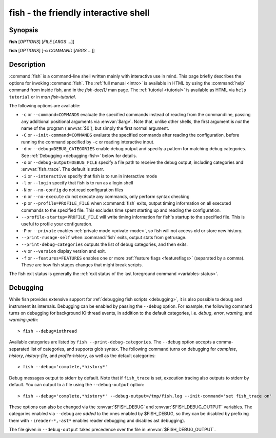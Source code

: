 .. _cmd-fish:

fish - the friendly interactive shell
=====================================

Synopsis
--------

**fish** [*OPTIONS*] [*FILE* [*ARGS* ...]]

**fish** [*OPTIONS*] [**-c** *COMMAND* [*ARGS* ...]]

Description
-----------

:command:`fish` is a command-line shell written mainly with interactive use in mind.
This page briefly describes the options for invoking :command:`fish`.
The :ref:`full manual <intro>` is available in HTML by using the :command:`help` command from inside fish, and in the `fish-doc(1)` man page.
The :ref:`tutorial <tutorial>` is available as HTML via ``help tutorial`` or in `man fish-tutorial`.


The following options are available:

- ``-c`` or ``--command=COMMANDS`` evaluate the specified commands instead of reading from the commandline, passing any additional positional arguments via :envvar:`$argv`.
  Note that, unlike other shells, the first argument is *not* the name of the program (:envvar:`$0`), but simply the first normal argument.

- ``-C`` or ``--init-command=COMMANDS`` evaluate the specified commands after reading the configuration, before running the command specified by ``-c`` or reading interactive input.

- ``-d`` or ``--debug=DEBUG_CATEGORIES`` enable debug output and specify a pattern for matching debug categories. See :ref:`Debugging <debugging-fish>` below for details.

- ``-o`` or ``--debug-output=DEBUG_FILE`` specify a file path to receive the debug output, including categories and  :envvar:`fish_trace`. The default is stderr.

- ``-i`` or ``--interactive`` specify that fish is to run in interactive mode

- ``-l`` or ``--login`` specify that fish is to run as a login shell

- ``-N`` or ``--no-config`` do not read configuration files

- ``-n`` or ``--no-execute`` do not execute any commands, only perform syntax checking

- ``-p`` or ``--profile=PROFILE_FILE`` when :command:`fish` exits, output timing information on all executed commands to the specified file. This excludes time spent starting up and reading the configuration.

- ``--profile-startup=PROFILE_FILE`` will write timing information for fish's startup to the specified file. This is useful to profile your configuration.

- ``-P`` or ``--private`` enables :ref:`private mode <private-mode>`, so fish will not access old or store new history.

- ``--print-rusage-self`` when :command:`fish` exits, output stats from getrusage.

- ``--print-debug-categories`` outputs the list of debug categories, and then exits.

- ``-v`` or ``--version`` display version and exit.

- ``-f`` or ``--features=FEATURES`` enables one or more :ref:`feature flags <featureflags>` (separated by a comma).
  These are how fish stages changes that might break scripts.

The fish exit status is generally the :ref:`exit status of the last foreground command <variables-status>`.

.. _debugging-fish:

Debugging
---------

While fish provides extensive support for :ref:`debugging fish scripts <debugging>`, it is also possible to debug and instrument its internals.
Debugging can be enabled by passing the ``--debug`` option.
For example, the following command turns on debugging for background IO thread events, in addition to the default categories, i.e. *debug*, *error*, *warning*, and *warning-path*:
::

    > fish --debug=iothread

Available categories are listed by ``fish --print-debug-categories``. The ``--debug`` option accepts a comma-separated list of categories, and supports glob syntax.
The following command turns on debugging for *complete*, *history*, *history-file*, and *profile-history*, as well as the default categories:
::

    > fish --debug='complete,*history*'

Debug messages output to stderr by default. Note that if ``fish_trace`` is set, execution tracing also outputs to stderr by default. You can output to a file using the ``--debug-output`` option:
::

    > fish --debug='complete,*history*' --debug-output=/tmp/fish.log --init-command='set fish_trace on'

These options can also be changed via the :envvar:`$FISH_DEBUG` and :envvar:`$FISH_DEBUG_OUTPUT` variables.
The categories enabled via ``--debug`` are *added* to the ones enabled by $FISH_DEBUG, so they can be disabled by prefixing them with ``-`` (``reader-*,-ast*`` enables reader debugging and disables ast debugging).

The file given in ``--debug-output`` takes precedence over the file in :envvar:`$FISH_DEBUG_OUTPUT`.
